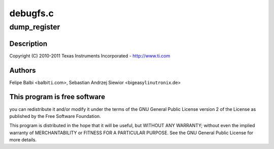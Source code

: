 .. -*- coding: utf-8; mode: rst -*-

=========
debugfs.c
=========


.. _`dump_register`:

dump_register
=============

.. c:function:: dump_register ( nm)

    DesignWare USB3 DRD Controller DebugFS file

    :param nm:

        *undescribed*



.. _`dump_register.description`:

Description
-----------


Copyright (C) 2010-2011 Texas Instruments Incorporated - http://www.ti.com



.. _`dump_register.authors`:

Authors
-------

Felipe Balbi <balbi\ ``ti``\ .com>,
Sebastian Andrzej Siewior <bigeasy\ ``linutronix``\ .de>



.. _`dump_register.this-program-is-free-software`:

This program is free software
-----------------------------

you can redistribute it and/or modify
it under the terms of the GNU General Public License version 2  of
the License as published by the Free Software Foundation.

This program is distributed in the hope that it will be useful,
but WITHOUT ANY WARRANTY; without even the implied warranty of
MERCHANTABILITY or FITNESS FOR A PARTICULAR PURPOSE.  See the
GNU General Public License for more details.


